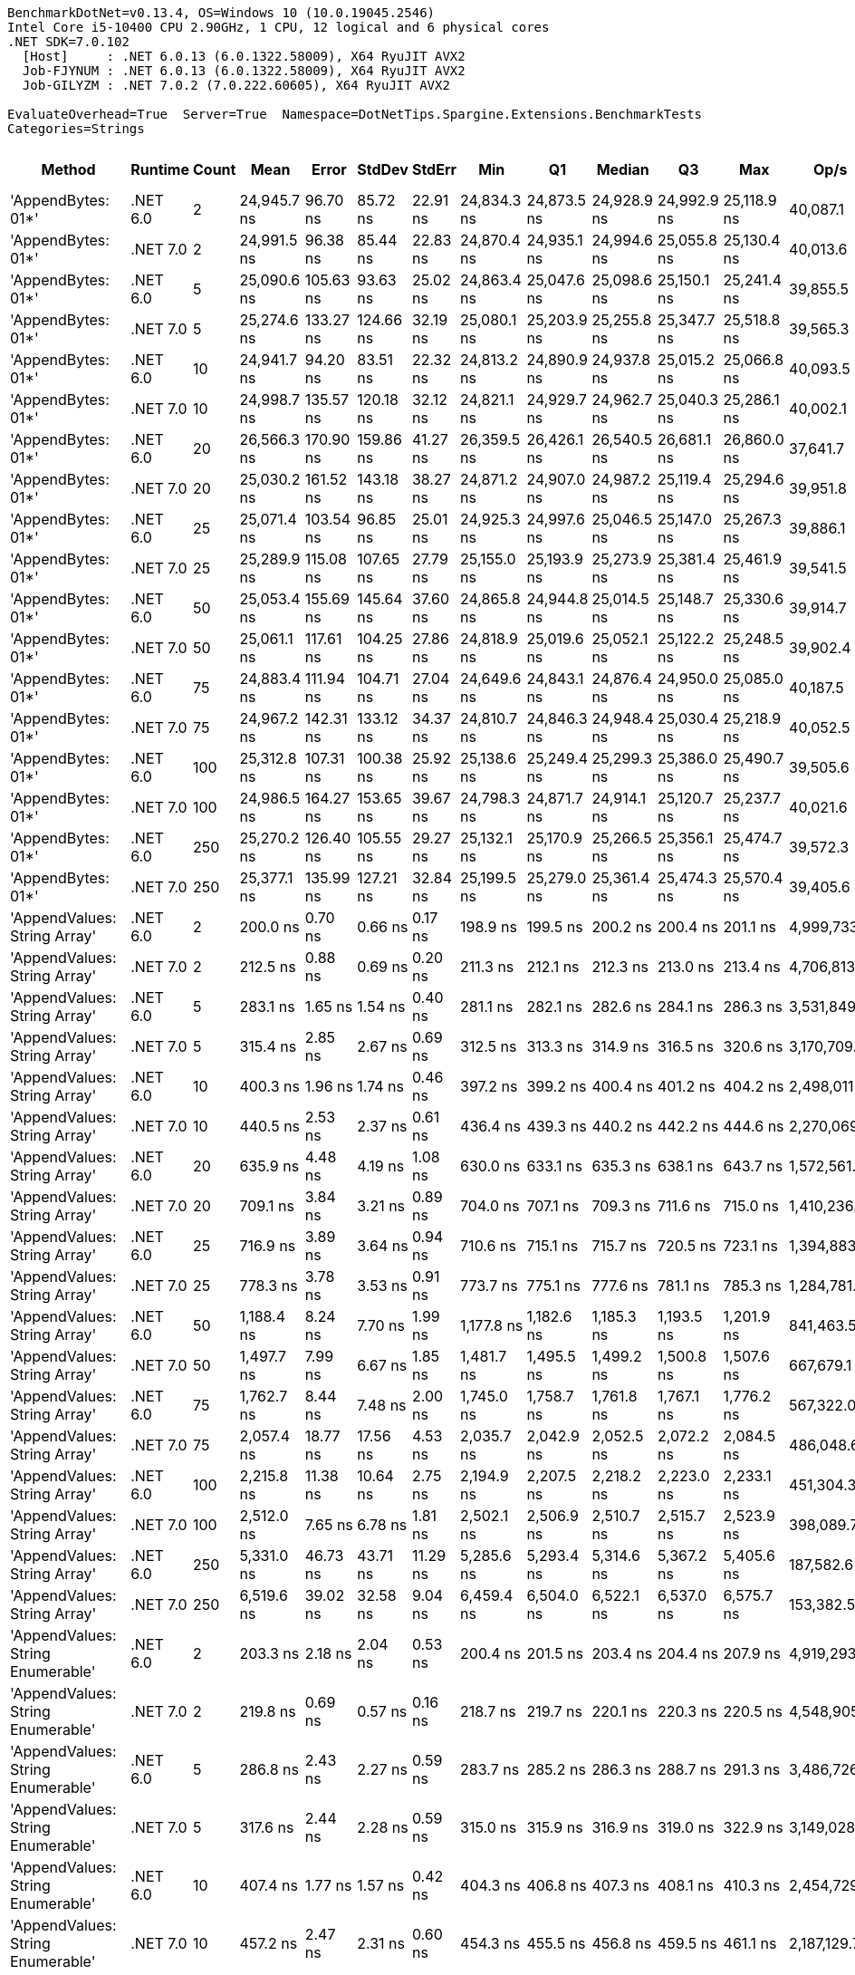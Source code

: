 ....
BenchmarkDotNet=v0.13.4, OS=Windows 10 (10.0.19045.2546)
Intel Core i5-10400 CPU 2.90GHz, 1 CPU, 12 logical and 6 physical cores
.NET SDK=7.0.102
  [Host]     : .NET 6.0.13 (6.0.1322.58009), X64 RyuJIT AVX2
  Job-FJYNUM : .NET 6.0.13 (6.0.1322.58009), X64 RyuJIT AVX2
  Job-GILYZM : .NET 7.0.2 (7.0.222.60605), X64 RyuJIT AVX2

EvaluateOverhead=True  Server=True  Namespace=DotNetTips.Spargine.Extensions.BenchmarkTests  
Categories=Strings  
....
[options="header"]
|===
|                             Method|   Runtime|  Count|         Mean|      Error|     StdDev|     StdErr|          Min|           Q1|       Median|           Q3|          Max|         Op/s|  CI99.9% Margin|  Iterations|  Kurtosis|  MValue|  Skewness|  Rank|  LogicalGroup|  Baseline|  Code Size|  Allocated
|                 'AppendBytes: 01*'|  .NET 6.0|      2|  24,945.7 ns|   96.70 ns|   85.72 ns|   22.91 ns|  24,834.3 ns|  24,873.5 ns|  24,928.9 ns|  24,992.9 ns|  25,118.9 ns|     40,087.1|      96.6974 ns|       14.00|     2.162|   2.000|    0.5906|    38|             *|        No|      711 B|    45736 B
|                 'AppendBytes: 01*'|  .NET 7.0|      2|  24,991.5 ns|   96.38 ns|   85.44 ns|   22.83 ns|  24,870.4 ns|  24,935.1 ns|  24,994.6 ns|  25,055.8 ns|  25,130.4 ns|     40,013.6|      96.3799 ns|       14.00|     1.701|   2.000|    0.2520|    38|             *|        No|    1,478 B|    45736 B
|                 'AppendBytes: 01*'|  .NET 6.0|      5|  25,090.6 ns|  105.63 ns|   93.63 ns|   25.02 ns|  24,863.4 ns|  25,047.6 ns|  25,098.6 ns|  25,150.1 ns|  25,241.4 ns|     39,855.5|     105.6257 ns|       14.00|     3.214|   2.000|   -0.7022|    38|             *|        No|      711 B|    45736 B
|                 'AppendBytes: 01*'|  .NET 7.0|      5|  25,274.6 ns|  133.27 ns|  124.66 ns|   32.19 ns|  25,080.1 ns|  25,203.9 ns|  25,255.8 ns|  25,347.7 ns|  25,518.8 ns|     39,565.3|     133.2660 ns|       15.00|     2.254|   2.000|    0.3614|    38|             *|        No|    1,478 B|    45736 B
|                 'AppendBytes: 01*'|  .NET 6.0|     10|  24,941.7 ns|   94.20 ns|   83.51 ns|   22.32 ns|  24,813.2 ns|  24,890.9 ns|  24,937.8 ns|  25,015.2 ns|  25,066.8 ns|     40,093.5|      94.2010 ns|       14.00|     1.612|   2.000|   -0.0528|    38|             *|        No|      711 B|    45736 B
|                 'AppendBytes: 01*'|  .NET 7.0|     10|  24,998.7 ns|  135.57 ns|  120.18 ns|   32.12 ns|  24,821.1 ns|  24,929.7 ns|  24,962.7 ns|  25,040.3 ns|  25,286.1 ns|     40,002.1|     135.5726 ns|       14.00|     3.029|   2.000|    0.8783|    38|             *|        No|    1,478 B|    45736 B
|                 'AppendBytes: 01*'|  .NET 6.0|     20|  26,566.3 ns|  170.90 ns|  159.86 ns|   41.27 ns|  26,359.5 ns|  26,426.1 ns|  26,540.5 ns|  26,681.1 ns|  26,860.0 ns|     37,641.7|     170.8970 ns|       15.00|     1.647|   2.000|    0.1986|    39|             *|        No|      711 B|    45736 B
|                 'AppendBytes: 01*'|  .NET 7.0|     20|  25,030.2 ns|  161.52 ns|  143.18 ns|   38.27 ns|  24,871.2 ns|  24,907.0 ns|  24,987.2 ns|  25,119.4 ns|  25,294.6 ns|     39,951.8|     161.5174 ns|       14.00|     1.767|   2.000|    0.5676|    38|             *|        No|    1,478 B|    45736 B
|                 'AppendBytes: 01*'|  .NET 6.0|     25|  25,071.4 ns|  103.54 ns|   96.85 ns|   25.01 ns|  24,925.3 ns|  24,997.6 ns|  25,046.5 ns|  25,147.0 ns|  25,267.3 ns|     39,886.1|     103.5369 ns|       15.00|     1.952|   2.000|    0.3862|    38|             *|        No|      711 B|    45736 B
|                 'AppendBytes: 01*'|  .NET 7.0|     25|  25,289.9 ns|  115.08 ns|  107.65 ns|   27.79 ns|  25,155.0 ns|  25,193.9 ns|  25,273.9 ns|  25,381.4 ns|  25,461.9 ns|     39,541.5|     115.0808 ns|       15.00|     1.431|   2.000|    0.1920|    38|             *|        No|    1,478 B|    45736 B
|                 'AppendBytes: 01*'|  .NET 6.0|     50|  25,053.4 ns|  155.69 ns|  145.64 ns|   37.60 ns|  24,865.8 ns|  24,944.8 ns|  25,014.5 ns|  25,148.7 ns|  25,330.6 ns|     39,914.7|     155.6929 ns|       15.00|     1.861|   2.000|    0.5317|    38|             *|        No|      711 B|    45736 B
|                 'AppendBytes: 01*'|  .NET 7.0|     50|  25,061.1 ns|  117.61 ns|  104.25 ns|   27.86 ns|  24,818.9 ns|  25,019.6 ns|  25,052.1 ns|  25,122.2 ns|  25,248.5 ns|     39,902.4|     117.6053 ns|       14.00|     3.087|   2.000|   -0.4265|    38|             *|        No|    1,478 B|    45736 B
|                 'AppendBytes: 01*'|  .NET 6.0|     75|  24,883.4 ns|  111.94 ns|  104.71 ns|   27.04 ns|  24,649.6 ns|  24,843.1 ns|  24,876.4 ns|  24,950.0 ns|  25,085.0 ns|     40,187.5|     111.9394 ns|       15.00|     2.931|   2.000|   -0.2597|    38|             *|        No|      711 B|    45736 B
|                 'AppendBytes: 01*'|  .NET 7.0|     75|  24,967.2 ns|  142.31 ns|  133.12 ns|   34.37 ns|  24,810.7 ns|  24,846.3 ns|  24,948.4 ns|  25,030.4 ns|  25,218.9 ns|     40,052.5|     142.3105 ns|       15.00|     2.015|   2.000|    0.5169|    38|             *|        No|    1,478 B|    45736 B
|                 'AppendBytes: 01*'|  .NET 6.0|    100|  25,312.8 ns|  107.31 ns|  100.38 ns|   25.92 ns|  25,138.6 ns|  25,249.4 ns|  25,299.3 ns|  25,386.0 ns|  25,490.7 ns|     39,505.6|     107.3073 ns|       15.00|     1.980|   2.000|   -0.0311|    38|             *|        No|      711 B|    45736 B
|                 'AppendBytes: 01*'|  .NET 7.0|    100|  24,986.5 ns|  164.27 ns|  153.65 ns|   39.67 ns|  24,798.3 ns|  24,871.7 ns|  24,914.1 ns|  25,120.7 ns|  25,237.7 ns|     40,021.6|     164.2658 ns|       15.00|     1.520|   2.000|    0.5160|    38|             *|        No|    1,478 B|    45736 B
|                 'AppendBytes: 01*'|  .NET 6.0|    250|  25,270.2 ns|  126.40 ns|  105.55 ns|   29.27 ns|  25,132.1 ns|  25,170.9 ns|  25,266.5 ns|  25,356.1 ns|  25,474.7 ns|     39,572.3|     126.4006 ns|       13.00|     1.758|   2.000|    0.3169|    38|             *|        No|      711 B|    45736 B
|                 'AppendBytes: 01*'|  .NET 7.0|    250|  25,377.1 ns|  135.99 ns|  127.21 ns|   32.84 ns|  25,199.5 ns|  25,279.0 ns|  25,361.4 ns|  25,474.3 ns|  25,570.4 ns|     39,405.6|     135.9919 ns|       15.00|     1.503|   2.000|    0.0546|    38|             *|        No|    1,478 B|    45736 B
|       'AppendValues: String Array'|  .NET 6.0|      2|     200.0 ns|    0.70 ns|    0.66 ns|    0.17 ns|     198.9 ns|     199.5 ns|     200.2 ns|     200.4 ns|     201.1 ns|  4,999,733.0|       0.7013 ns|       15.00|     1.761|   2.000|   -0.1763|     1|             *|        No|      698 B|      600 B
|       'AppendValues: String Array'|  .NET 7.0|      2|     212.5 ns|    0.88 ns|    0.69 ns|    0.20 ns|     211.3 ns|     212.1 ns|     212.3 ns|     213.0 ns|     213.4 ns|  4,706,813.9|       0.8797 ns|       12.00|     1.651|   2.000|   -0.0629|     2|             *|        No|    1,439 B|      600 B
|       'AppendValues: String Array'|  .NET 6.0|      5|     283.1 ns|    1.65 ns|    1.54 ns|    0.40 ns|     281.1 ns|     282.1 ns|     282.6 ns|     284.1 ns|     286.3 ns|  3,531,849.2|       1.6456 ns|       15.00|     2.349|   2.000|    0.8189|     4|             *|        No|      698 B|      904 B
|       'AppendValues: String Array'|  .NET 7.0|      5|     315.4 ns|    2.85 ns|    2.67 ns|    0.69 ns|     312.5 ns|     313.3 ns|     314.9 ns|     316.5 ns|     320.6 ns|  3,170,709.4|       2.8544 ns|       15.00|     2.059|   2.000|    0.7194|     5|             *|        No|    1,439 B|      904 B
|       'AppendValues: String Array'|  .NET 6.0|     10|     400.3 ns|    1.96 ns|    1.74 ns|    0.46 ns|     397.2 ns|     399.2 ns|     400.4 ns|     401.2 ns|     404.2 ns|  2,498,011.5|       1.9609 ns|       14.00|     2.802|   2.000|    0.2996|     6|             *|        No|      698 B|     1400 B
|       'AppendValues: String Array'|  .NET 7.0|     10|     440.5 ns|    2.53 ns|    2.37 ns|    0.61 ns|     436.4 ns|     439.3 ns|     440.2 ns|     442.2 ns|     444.6 ns|  2,270,069.1|       2.5323 ns|       15.00|     1.955|   2.000|    0.1277|     8|             *|        No|    1,439 B|     1400 B
|       'AppendValues: String Array'|  .NET 6.0|     20|     635.9 ns|    4.48 ns|    4.19 ns|    1.08 ns|     630.0 ns|     633.1 ns|     635.3 ns|     638.1 ns|     643.7 ns|  1,572,561.3|       4.4825 ns|       15.00|     1.895|   2.000|    0.4713|    11|             *|        No|      698 B|     2328 B
|       'AppendValues: String Array'|  .NET 7.0|     20|     709.1 ns|    3.84 ns|    3.21 ns|    0.89 ns|     704.0 ns|     707.1 ns|     709.3 ns|     711.6 ns|     715.0 ns|  1,410,236.9|       3.8390 ns|       13.00|     1.786|   2.000|    0.1591|    12|             *|        No|    1,439 B|     2328 B
|       'AppendValues: String Array'|  .NET 6.0|     25|     716.9 ns|    3.89 ns|    3.64 ns|    0.94 ns|     710.6 ns|     715.1 ns|     715.7 ns|     720.5 ns|     723.1 ns|  1,394,883.3|       3.8889 ns|       15.00|     1.811|   2.000|    0.1855|    12|             *|        No|      698 B|     2496 B
|       'AppendValues: String Array'|  .NET 7.0|     25|     778.3 ns|    3.78 ns|    3.53 ns|    0.91 ns|     773.7 ns|     775.1 ns|     777.6 ns|     781.1 ns|     785.3 ns|  1,284,781.8|       3.7775 ns|       15.00|     1.678|   2.000|    0.3380|    13|             *|        No|    1,439 B|     2496 B
|       'AppendValues: String Array'|  .NET 6.0|     50|   1,188.4 ns|    8.24 ns|    7.70 ns|    1.99 ns|   1,177.8 ns|   1,182.6 ns|   1,185.3 ns|   1,193.5 ns|   1,201.9 ns|    841,463.5|       8.2362 ns|       15.00|     1.699|   2.000|    0.4621|    16|             *|        No|      698 B|     4440 B
|       'AppendValues: String Array'|  .NET 7.0|     50|   1,497.7 ns|    7.99 ns|    6.67 ns|    1.85 ns|   1,481.7 ns|   1,495.5 ns|   1,499.2 ns|   1,500.8 ns|   1,507.6 ns|    667,679.1|       7.9922 ns|       13.00|     3.251|   2.000|   -0.8519|    19|             *|        No|    1,439 B|     4440 B
|       'AppendValues: String Array'|  .NET 6.0|     75|   1,762.7 ns|    8.44 ns|    7.48 ns|    2.00 ns|   1,745.0 ns|   1,758.7 ns|   1,761.8 ns|   1,767.1 ns|   1,776.2 ns|    567,322.0|       8.4436 ns|       14.00|     3.132|   2.000|   -0.4568|    20|             *|        No|      698 B|     7408 B
|       'AppendValues: String Array'|  .NET 7.0|     75|   2,057.4 ns|   18.77 ns|   17.56 ns|    4.53 ns|   2,035.7 ns|   2,042.9 ns|   2,052.5 ns|   2,072.2 ns|   2,084.5 ns|    486,048.6|      18.7749 ns|       15.00|     1.571|   2.000|    0.5221|    22|             *|        No|    1,439 B|     7408 B
|       'AppendValues: String Array'|  .NET 6.0|    100|   2,215.8 ns|   11.38 ns|   10.64 ns|    2.75 ns|   2,194.9 ns|   2,207.5 ns|   2,218.2 ns|   2,223.0 ns|   2,233.1 ns|    451,304.3|      11.3779 ns|       15.00|     1.991|   2.000|   -0.3462|    24|             *|        No|      698 B|     8264 B
|       'AppendValues: String Array'|  .NET 7.0|    100|   2,512.0 ns|    7.65 ns|    6.78 ns|    1.81 ns|   2,502.1 ns|   2,506.9 ns|   2,510.7 ns|   2,515.7 ns|   2,523.9 ns|    398,089.7|       7.6477 ns|       14.00|     1.813|   2.000|    0.3374|    25|             *|        No|    1,439 B|     8264 B
|       'AppendValues: String Array'|  .NET 6.0|    250|   5,331.0 ns|   46.73 ns|   43.71 ns|   11.29 ns|   5,285.6 ns|   5,293.4 ns|   5,314.6 ns|   5,367.2 ns|   5,405.6 ns|    187,582.6|      46.7250 ns|       15.00|     1.583|   2.000|    0.5346|    29|             *|        No|      698 B|    25792 B
|       'AppendValues: String Array'|  .NET 7.0|    250|   6,519.6 ns|   39.02 ns|   32.58 ns|    9.04 ns|   6,459.4 ns|   6,504.0 ns|   6,522.1 ns|   6,537.0 ns|   6,575.7 ns|    153,382.5|      39.0203 ns|       13.00|     2.137|   2.000|   -0.0683|    31|             *|        No|    1,439 B|    25792 B
|  'AppendValues: String Enumerable'|  .NET 6.0|      2|     203.3 ns|    2.18 ns|    2.04 ns|    0.53 ns|     200.4 ns|     201.5 ns|     203.4 ns|     204.4 ns|     207.9 ns|  4,919,293.9|       2.1771 ns|       15.00|     2.478|   2.000|    0.5593|     1|             *|        No|      789 B|      600 B
|  'AppendValues: String Enumerable'|  .NET 7.0|      2|     219.8 ns|    0.69 ns|    0.57 ns|    0.16 ns|     218.7 ns|     219.7 ns|     220.1 ns|     220.3 ns|     220.5 ns|  4,548,905.0|       0.6877 ns|       13.00|     1.995|   2.000|   -0.7423|     3|             *|        No|    1,899 B|      600 B
|  'AppendValues: String Enumerable'|  .NET 6.0|      5|     286.8 ns|    2.43 ns|    2.27 ns|    0.59 ns|     283.7 ns|     285.2 ns|     286.3 ns|     288.7 ns|     291.3 ns|  3,486,726.0|       2.4275 ns|       15.00|     1.850|   2.000|    0.2557|     4|             *|        No|      789 B|      904 B
|  'AppendValues: String Enumerable'|  .NET 7.0|      5|     317.6 ns|    2.44 ns|    2.28 ns|    0.59 ns|     315.0 ns|     315.9 ns|     316.9 ns|     319.0 ns|     322.9 ns|  3,149,028.3|       2.4380 ns|       15.00|     2.595|   2.000|    0.7974|     5|             *|        No|    1,899 B|      904 B
|  'AppendValues: String Enumerable'|  .NET 6.0|     10|     407.4 ns|    1.77 ns|    1.57 ns|    0.42 ns|     404.3 ns|     406.8 ns|     407.3 ns|     408.1 ns|     410.3 ns|  2,454,729.7|       1.7681 ns|       14.00|     2.578|   2.000|   -0.1310|     7|             *|        No|      789 B|     1400 B
|  'AppendValues: String Enumerable'|  .NET 7.0|     10|     457.2 ns|    2.47 ns|    2.31 ns|    0.60 ns|     454.3 ns|     455.5 ns|     456.8 ns|     459.5 ns|     461.1 ns|  2,187,129.7|       2.4665 ns|       15.00|     1.471|   2.000|    0.3210|     9|             *|        No|    1,899 B|     1400 B
|  'AppendValues: String Enumerable'|  .NET 6.0|     20|     646.6 ns|    3.54 ns|    3.14 ns|    0.84 ns|     641.7 ns|     644.0 ns|     646.5 ns|     648.8 ns|     652.3 ns|  1,546,512.2|       3.5393 ns|       14.00|     1.738|   2.000|    0.1816|    11|             *|        No|      789 B|     2328 B
|  'AppendValues: String Enumerable'|  .NET 7.0|     20|     713.1 ns|    4.36 ns|    3.86 ns|    1.03 ns|     708.3 ns|     709.9 ns|     711.6 ns|     717.0 ns|     719.2 ns|  1,402,244.0|       4.3566 ns|       14.00|     1.334|   2.000|    0.2989|    12|             *|        No|    1,899 B|     2328 B
|  'AppendValues: String Enumerable'|  .NET 6.0|     25|     714.4 ns|    4.30 ns|    4.02 ns|    1.04 ns|     708.0 ns|     711.9 ns|     713.1 ns|     717.0 ns|     722.3 ns|  1,399,822.4|       4.2963 ns|       15.00|     2.063|   2.000|    0.4717|    12|             *|        No|      789 B|     2496 B
|  'AppendValues: String Enumerable'|  .NET 7.0|     25|     790.8 ns|    4.76 ns|    4.22 ns|    1.13 ns|     782.2 ns|     788.4 ns|     791.1 ns|     792.9 ns|     796.8 ns|  1,264,570.0|       4.7639 ns|       14.00|     2.162|   2.000|   -0.3132|    14|             *|        No|    1,899 B|     2496 B
|  'AppendValues: String Enumerable'|  .NET 6.0|     50|   1,176.2 ns|    4.94 ns|    4.38 ns|    1.17 ns|   1,168.5 ns|   1,172.7 ns|   1,176.4 ns|   1,179.3 ns|   1,182.5 ns|    850,220.9|       4.9413 ns|       14.00|     1.625|   2.000|   -0.0080|    16|             *|        No|      789 B|     4440 B
|  'AppendValues: String Enumerable'|  .NET 7.0|     50|   1,367.2 ns|    6.12 ns|    5.11 ns|    1.42 ns|   1,356.6 ns|   1,365.0 ns|   1,367.9 ns|   1,370.4 ns|   1,375.8 ns|    731,418.1|       6.1235 ns|       13.00|     2.519|   2.000|   -0.5142|    17|             *|        No|    1,899 B|     4440 B
|  'AppendValues: String Enumerable'|  .NET 6.0|     75|   1,758.5 ns|    8.86 ns|    8.29 ns|    2.14 ns|   1,747.6 ns|   1,750.7 ns|   1,756.9 ns|   1,763.8 ns|   1,774.0 ns|    568,667.9|       8.8591 ns|       15.00|     1.825|   2.000|    0.4044|    20|             *|        No|      789 B|     7408 B
|  'AppendValues: String Enumerable'|  .NET 7.0|     75|   2,048.6 ns|   12.06 ns|   10.07 ns|    2.79 ns|   2,028.5 ns|   2,043.9 ns|   2,049.6 ns|   2,052.5 ns|   2,064.8 ns|    488,127.2|      12.0560 ns|       13.00|     2.438|   2.000|   -0.3595|    22|             *|        No|    1,899 B|     7408 B
|  'AppendValues: String Enumerable'|  .NET 6.0|    100|   2,183.5 ns|   14.80 ns|   13.12 ns|    3.51 ns|   2,171.3 ns|   2,174.1 ns|   2,179.0 ns|   2,189.4 ns|   2,220.0 ns|    457,988.4|      14.8012 ns|       14.00|     4.526|   2.000|    1.4715|    23|             *|        No|      789 B|     8264 B
|  'AppendValues: String Enumerable'|  .NET 7.0|    100|   2,518.3 ns|   18.48 ns|   15.43 ns|    4.28 ns|   2,499.9 ns|   2,506.0 ns|   2,518.9 ns|   2,524.9 ns|   2,556.3 ns|    397,094.3|      18.4816 ns|       13.00|     3.250|   2.000|    0.8656|    25|             *|        No|    1,899 B|     8264 B
|  'AppendValues: String Enumerable'|  .NET 6.0|    250|   5,431.1 ns|   32.71 ns|   29.00 ns|    7.75 ns|   5,392.3 ns|   5,407.4 ns|   5,427.5 ns|   5,446.2 ns|   5,491.1 ns|    184,125.9|      32.7130 ns|       14.00|     2.064|   2.000|    0.5292|    30|             *|        No|      789 B|    25792 B
|  'AppendValues: String Enumerable'|  .NET 7.0|    250|   6,443.4 ns|   34.75 ns|   32.51 ns|    8.39 ns|   6,386.4 ns|   6,424.7 ns|   6,440.8 ns|   6,462.2 ns|   6,497.3 ns|    155,198.2|      34.7536 ns|       15.00|     2.010|   2.000|    0.1748|    31|             *|        No|    1,899 B|    25792 B
|              'BytesToString: 01**'|  .NET 6.0|      2|  23,649.3 ns|  143.01 ns|  133.78 ns|   34.54 ns|  23,494.6 ns|  23,544.0 ns|  23,621.4 ns|  23,746.1 ns|  23,923.3 ns|     42,284.6|     143.0144 ns|       15.00|     1.891|   2.000|    0.4840|    38|             *|        No|      515 B|    36896 B
|              'BytesToString: 01**'|  .NET 7.0|      2|  24,067.5 ns|  134.41 ns|  119.15 ns|   31.85 ns|  23,812.1 ns|  24,004.8 ns|  24,096.4 ns|  24,131.8 ns|  24,235.0 ns|     41,549.8|     134.4134 ns|       14.00|     2.351|   2.000|   -0.5905|    38|             *|        No|      499 B|    36896 B
|              'BytesToString: 01**'|  .NET 6.0|      5|  24,372.2 ns|   93.68 ns|   83.04 ns|   22.19 ns|  24,242.3 ns|  24,309.4 ns|  24,393.3 ns|  24,439.4 ns|  24,510.4 ns|     41,030.4|      93.6762 ns|       14.00|     1.619|   2.000|   -0.1549|    38|             *|        No|      515 B|    36896 B
|              'BytesToString: 01**'|  .NET 7.0|      5|  24,162.7 ns|  142.94 ns|  126.71 ns|   33.86 ns|  23,919.8 ns|  24,087.0 ns|  24,182.1 ns|  24,253.3 ns|  24,370.5 ns|     41,386.1|     142.9355 ns|       14.00|     2.120|   2.000|   -0.2317|    38|             *|        No|      499 B|    36896 B
|              'BytesToString: 01**'|  .NET 6.0|     10|  24,290.0 ns|  138.86 ns|  129.89 ns|   33.54 ns|  24,020.1 ns|  24,212.7 ns|  24,279.0 ns|  24,365.7 ns|  24,495.3 ns|     41,169.2|     138.8607 ns|       15.00|     2.308|   2.000|   -0.2119|    38|             *|        No|      515 B|    36896 B
|              'BytesToString: 01**'|  .NET 7.0|     10|  24,070.7 ns|  197.57 ns|  184.81 ns|   47.72 ns|  23,754.6 ns|  23,898.2 ns|  24,105.8 ns|  24,192.4 ns|  24,423.4 ns|     41,544.3|     197.5703 ns|       15.00|     1.931|   2.000|   -0.0510|    38|             *|        No|      499 B|    36896 B
|              'BytesToString: 01**'|  .NET 6.0|     20|  23,938.2 ns|  152.55 ns|  135.24 ns|   36.14 ns|  23,776.5 ns|  23,850.4 ns|  23,889.8 ns|  24,006.2 ns|  24,216.0 ns|     41,774.3|     152.5545 ns|       14.00|     2.148|   2.000|    0.6510|    38|             *|        No|      515 B|    36896 B
|              'BytesToString: 01**'|  .NET 7.0|     20|  24,319.1 ns|  175.88 ns|  155.91 ns|   41.67 ns|  24,075.7 ns|  24,208.6 ns|  24,313.7 ns|  24,412.7 ns|  24,587.0 ns|     41,120.0|     175.8793 ns|       14.00|     1.825|   2.000|    0.0583|    38|             *|        No|      499 B|    36896 B
|              'BytesToString: 01**'|  .NET 6.0|     25|  24,219.9 ns|  268.99 ns|  251.61 ns|   64.97 ns|  23,759.6 ns|  24,089.9 ns|  24,186.6 ns|  24,400.6 ns|  24,748.0 ns|     41,288.4|     268.9891 ns|       15.00|     2.409|   2.000|    0.1848|    38|             *|        No|      515 B|    36896 B
|              'BytesToString: 01**'|  .NET 7.0|     25|  23,919.8 ns|  140.13 ns|  124.22 ns|   33.20 ns|  23,739.4 ns|  23,820.6 ns|  23,906.5 ns|  23,996.9 ns|  24,196.4 ns|     41,806.4|     140.1285 ns|       14.00|     2.371|   2.000|    0.5307|    38|             *|        No|      499 B|    36896 B
|              'BytesToString: 01**'|  .NET 6.0|     50|  24,224.7 ns|  128.82 ns|  120.49 ns|   31.11 ns|  23,977.6 ns|  24,167.1 ns|  24,205.9 ns|  24,315.9 ns|  24,424.4 ns|     41,280.2|     128.8162 ns|       15.00|     2.247|   2.000|   -0.0461|    38|             *|        No|      515 B|    36896 B
|              'BytesToString: 01**'|  .NET 7.0|     50|  24,591.1 ns|   99.73 ns|   93.29 ns|   24.09 ns|  24,444.4 ns|  24,515.1 ns|  24,605.5 ns|  24,645.9 ns|  24,753.9 ns|     40,665.1|      99.7328 ns|       15.00|     1.754|   2.000|    0.0263|    38|             *|        No|      499 B|    36896 B
|              'BytesToString: 01**'|  .NET 6.0|     75|  24,259.0 ns|  139.78 ns|  130.75 ns|   33.76 ns|  24,007.1 ns|  24,161.1 ns|  24,290.0 ns|  24,365.7 ns|  24,461.1 ns|     41,221.8|     139.7831 ns|       15.00|     1.840|   2.000|   -0.2830|    38|             *|        No|      515 B|    36896 B
|              'BytesToString: 01**'|  .NET 7.0|     75|  23,913.9 ns|  166.49 ns|  155.73 ns|   40.21 ns|  23,685.5 ns|  23,789.5 ns|  23,934.9 ns|  24,042.8 ns|  24,153.2 ns|     41,816.7|     166.4882 ns|       15.00|     1.436|   2.000|   -0.0595|    38|             *|        No|      499 B|    36896 B
|              'BytesToString: 01**'|  .NET 6.0|    100|  24,055.6 ns|  184.21 ns|  172.31 ns|   44.49 ns|  23,775.2 ns|  23,898.6 ns|  24,064.9 ns|  24,177.8 ns|  24,363.4 ns|     41,570.3|     184.2143 ns|       15.00|     1.749|   2.000|   -0.0277|    38|             *|        No|      515 B|    36896 B
|              'BytesToString: 01**'|  .NET 7.0|    100|  23,822.5 ns|   85.90 ns|   76.15 ns|   20.35 ns|  23,652.1 ns|  23,808.2 ns|  23,821.6 ns|  23,867.2 ns|  23,938.3 ns|     41,977.2|      85.9003 ns|       14.00|     2.847|   2.000|   -0.6413|    38|             *|        No|      499 B|    36896 B
|              'BytesToString: 01**'|  .NET 6.0|    250|  24,361.6 ns|  196.63 ns|  164.19 ns|   45.54 ns|  24,175.0 ns|  24,258.0 ns|  24,298.3 ns|  24,480.6 ns|  24,720.7 ns|     41,048.2|     196.6279 ns|       13.00|     2.346|   2.000|    0.8660|    38|             *|        No|      515 B|    36896 B
|              'BytesToString: 01**'|  .NET 7.0|    250|  24,058.7 ns|  162.84 ns|  152.32 ns|   39.33 ns|  23,818.0 ns|  23,956.5 ns|  24,032.8 ns|  24,211.9 ns|  24,255.8 ns|     41,565.0|     162.8358 ns|       15.00|     1.474|   2.000|   -0.2098|    38|             *|        No|      499 B|    36896 B
|                     AppendKeyValue|  .NET 6.0|      2|     642.6 ns|    3.39 ns|    3.17 ns|    0.82 ns|     637.8 ns|     639.9 ns|     643.2 ns|     645.5 ns|     647.5 ns|  1,556,178.6|       3.3928 ns|       15.00|     1.394|   2.000|   -0.0827|    11|             *|        No|    1,375 B|      808 B
|                     AppendKeyValue|  .NET 7.0|      2|     499.4 ns|    3.76 ns|    3.52 ns|    0.91 ns|     494.6 ns|     496.6 ns|     498.2 ns|     502.6 ns|     506.4 ns|  2,002,566.6|       3.7635 ns|       15.00|     1.803|   2.000|    0.4334|    10|             *|        No|    2,460 B|      808 B
|                     AppendKeyValue|  .NET 6.0|      5|   1,455.0 ns|   10.21 ns|    9.55 ns|    2.47 ns|   1,438.6 ns|   1,449.1 ns|   1,456.1 ns|   1,461.9 ns|   1,469.0 ns|    687,261.9|      10.2064 ns|       15.00|     1.836|   2.000|   -0.2049|    18|             *|        No|    1,375 B|     1488 B
|                     AppendKeyValue|  .NET 7.0|      5|   1,009.3 ns|    4.09 ns|    3.42 ns|    0.95 ns|   1,002.8 ns|   1,007.8 ns|   1,008.5 ns|   1,011.2 ns|   1,017.3 ns|    990,766.7|       4.0910 ns|       13.00|     3.373|   2.000|    0.4426|    15|             *|        No|    2,460 B|     1488 B
|                     AppendKeyValue|  .NET 6.0|     10|   2,934.4 ns|   13.64 ns|   10.65 ns|    3.07 ns|   2,912.3 ns|   2,929.4 ns|   2,935.2 ns|   2,940.6 ns|   2,952.0 ns|    340,787.9|      13.6422 ns|       12.00|     2.420|   2.000|   -0.3485|    26|             *|        No|    1,375 B|     2672 B
|                     AppendKeyValue|  .NET 7.0|     10|   1,824.9 ns|    7.51 ns|    6.66 ns|    1.78 ns|   1,816.2 ns|   1,819.0 ns|   1,825.6 ns|   1,828.3 ns|   1,839.9 ns|    547,975.6|       7.5113 ns|       14.00|     2.487|   2.000|    0.4580|    21|             *|        No|    2,460 B|     2664 B
|                     AppendKeyValue|  .NET 6.0|     20|   5,498.4 ns|   46.55 ns|   43.54 ns|   11.24 ns|   5,441.7 ns|   5,467.1 ns|   5,491.1 ns|   5,527.8 ns|   5,590.8 ns|    181,872.4|      46.5520 ns|       15.00|     2.267|   2.000|    0.6357|    30|             *|        No|    1,375 B|     4952 B
|                     AppendKeyValue|  .NET 7.0|     20|   3,555.6 ns|   23.87 ns|   22.33 ns|    5.77 ns|   3,517.0 ns|   3,541.5 ns|   3,552.7 ns|   3,569.5 ns|   3,608.0 ns|    281,242.6|      23.8734 ns|       15.00|     2.903|   2.000|    0.4439|    27|             *|        No|    2,460 B|     4944 B
|                     AppendKeyValue|  .NET 6.0|     25|   6,701.5 ns|   36.47 ns|   34.11 ns|    8.81 ns|   6,644.9 ns|   6,674.6 ns|   6,706.3 ns|   6,728.5 ns|   6,751.5 ns|    149,221.0|      36.4674 ns|       15.00|     1.597|   2.000|   -0.1089|    32|             *|        No|    1,375 B|     5536 B
|                     AppendKeyValue|  .NET 7.0|     25|   4,441.6 ns|   26.33 ns|   23.34 ns|    6.24 ns|   4,396.9 ns|   4,425.0 ns|   4,444.0 ns|   4,455.8 ns|   4,486.1 ns|    225,142.8|      26.3271 ns|       14.00|     2.241|   2.000|   -0.0472|    28|             *|        No|    2,460 B|     5544 B
|                     AppendKeyValue|  .NET 6.0|     50|  13,535.7 ns|   87.14 ns|   81.51 ns|   21.05 ns|  13,422.4 ns|  13,480.3 ns|  13,519.5 ns|  13,600.0 ns|  13,668.2 ns|     73,878.6|      87.1362 ns|       15.00|     1.651|   2.000|    0.3320|    35|             *|        No|    1,375 B|    10624 B
|                     AppendKeyValue|  .NET 7.0|     50|   8,473.4 ns|   59.14 ns|   55.32 ns|   14.28 ns|   8,389.6 ns|   8,431.7 ns|   8,472.6 ns|   8,513.0 ns|   8,562.8 ns|    118,017.0|      59.1362 ns|       15.00|     1.535|   2.000|    0.0629|    33|             *|        No|    2,460 B|    10624 B
|                     AppendKeyValue|  .NET 6.0|     75|  20,222.4 ns|  149.61 ns|  139.94 ns|   36.13 ns|  19,982.3 ns|  20,136.4 ns|  20,185.1 ns|  20,308.6 ns|  20,492.5 ns|     49,450.2|     149.6093 ns|       15.00|     2.079|   2.000|    0.3626|    37|             *|        No|    1,375 B|    17760 B
|                     AppendKeyValue|  .NET 7.0|     75|  12,720.1 ns|  136.61 ns|  121.10 ns|   32.37 ns|  12,583.3 ns|  12,640.6 ns|  12,687.5 ns|  12,729.0 ns|  12,997.0 ns|     78,616.0|     136.6096 ns|       14.00|     2.771|   2.000|    1.0209|    34|             *|        No|    2,460 B|    17752 B
|                     AppendKeyValue|  .NET 6.0|    100|  27,258.8 ns|  147.74 ns|  130.97 ns|   35.00 ns|  27,034.8 ns|  27,212.0 ns|  27,248.0 ns|  27,327.3 ns|  27,516.5 ns|     36,685.4|     147.7431 ns|       14.00|     2.512|   2.000|    0.0672|    40|             *|        No|    1,375 B|    20720 B
|                     AppendKeyValue|  .NET 7.0|    100|  17,274.4 ns|   98.72 ns|   87.51 ns|   23.39 ns|  17,157.2 ns|  17,202.5 ns|  17,281.9 ns|  17,314.1 ns|  17,447.3 ns|     57,889.0|      98.7153 ns|       14.00|     2.202|   2.000|    0.5508|    36|             *|        No|    2,460 B|    20736 B
|                     AppendKeyValue|  .NET 6.0|    250|  66,099.6 ns|  653.06 ns|  610.87 ns|  157.73 ns|  65,331.1 ns|  65,624.5 ns|  65,893.5 ns|  66,378.6 ns|  67,110.3 ns|     15,128.7|     653.0582 ns|       15.00|     1.745|   2.000|    0.4347|    42|             *|        No|    1,375 B|    62832 B
|                     AppendKeyValue|  .NET 7.0|    250|  41,467.7 ns|  253.64 ns|  237.26 ns|   61.26 ns|  41,146.4 ns|  41,255.1 ns|  41,505.4 ns|  41,597.8 ns|  41,938.8 ns|     24,115.1|     253.6448 ns|       15.00|     1.911|   2.000|    0.2719|    41|             *|        No|    2,460 B|    62816 B
|===
